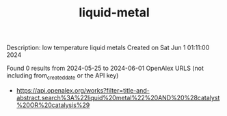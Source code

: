 #+TITLE: liquid-metal
Description: low temperature liquid metals
Created on Sat Jun  1 01:11:00 2024

Found 0 results from 2024-05-25 to 2024-06-01
OpenAlex URLS (not including from_created_date or the API key)
- [[https://api.openalex.org/works?filter=title-and-abstract.search%3A%22liquid%20metal%22%20AND%20%28catalyst%20OR%20catalysis%29]]

